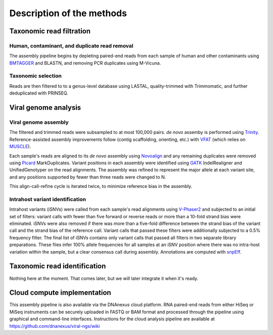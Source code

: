 Description of the methods
==========================



Taxonomic read filtration
-------------------------

Human, contaminant, and duplicate read removal
~~~~~~~~~~~~~~~~~~~~~~~~~~~~~~~~~~~~~~~~~~~~~~

The assembly pipeline begins by depleting paired-end reads from each
sample of human and other contaminants using BMTAGGER_ and BLASTN,
and removing PCR duplicates using M-Vicuna.

Taxonomic selection
~~~~~~~~~~~~~~~~~~~

Reads are then filtered to to a genus-level database using LASTAL,
quality-trimmed with Trimmomatic,
and further deduplicated with PRINSEQ.

Viral genome analysis
---------------------

Viral genome assembly
~~~~~~~~~~~~~~~~~~~~~

The filtered and trimmed reads were subsampled to at most 100,000 pairs.
*de novo* assemby is performed using Trinity_.
Reference-assisted assembly improvements follow (contig scaffolding, orienting, etc.)
with VFAT_ (which relies on MUSCLE_).

Each sample's reads are aligned to its *de novo* assembly using Novoalign_
and any remaining duplicates were removed using Picard_ MarkDuplicates.
Variant positions in each assembly were identified using GATK_ IndelRealigner and
UnifiedGenotyper on the read alignments. The assembly was refined to represent the
major allele at each variant site, and any positions supported by fewer than three
reads were changed to N.

This align-call-refine cycle is iterated twice, to minimize reference bias in the assembly.
 
.. _Trinity: http://trinityrnaseq.github.io/
.. _VFAT: http://www.broadinstitute.org/scientific-community/science/projects/viral-genomics/v-fat
.. _MUSCLE: http://www.drive5.com/muscle/
.. _Novoalign: http://www.novocraft.com/products/novoalign/
.. _Picard: http://broadinstitute.github.io/picard
.. _GATK: https://www.broadinstitute.org/gatk/
.. _BMTAGGER: http://ftp.ncbi.nih.gov/pub/agarwala/bmtagger/screening.pdf


Intrahost variant identification
~~~~~~~~~~~~~~~~~~~~~~~~~~~~~~~~

Intrahost variants (iSNVs) were called from each sample's read alignments using
`V-Phaser2 <http://dx.doi.org/10.1186/1471-2164-14-674>`_
and subjected to an initial set of filters:
variant calls with fewer than five forward or reverse reads
or more than a 10-fold strand bias were eliminated.
iSNVs were also removed if there was more than a five-fold difference
between the strand bias of the variant call and the strand bias of the reference call.
Variant calls that passed these filters were additionally subjected
to a 0.5% frequency filter.
The final list of iSNVs contains only variant calls that passed all filters in two
separate library preparations.
These files infer 100% allele frequencies for all samples at an iSNV position where
there was no intra-host variation within the sample, but a clear consensus call during
assembly. Annotations are computed with snpEff_.

.. _snpEff: http://snpeff.sourceforge.net/


Taxonomic read identification
-----------------------------

Nothing here at the moment. That comes later, but we will later
integrate it when it's ready.


Cloud compute implementation
----------------------------

This assembly pipeline is also available via the DNAnexus cloud
platform. RNA paired-end reads from either HiSeq or MiSeq instruments
can be securely uploaded in FASTQ or BAM format and processed through
the pipeline using graphical and command-line interfaces. Instructions
for the cloud analysis pipeline are available at
https://github.com/dnanexus/viral-ngs/wiki
